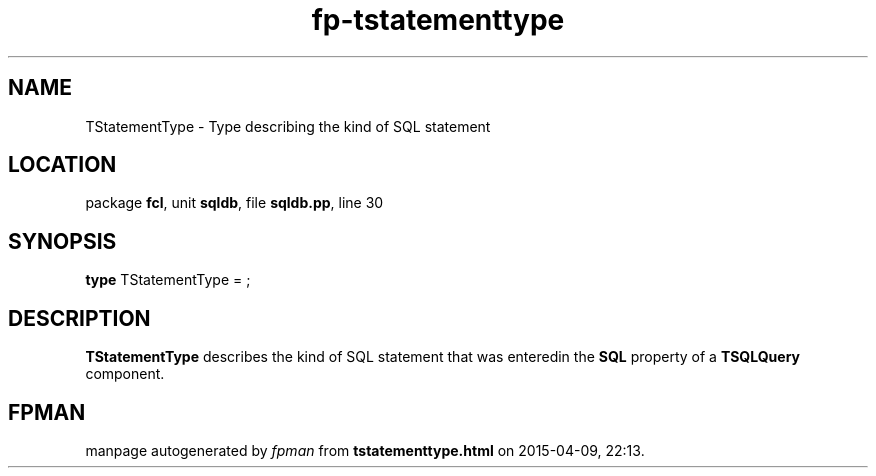 .\" file autogenerated by fpman
.TH "fp-tstatementtype" 3 "2014-03-14" "fpman" "Free Pascal Programmer's Manual"
.SH NAME
TStatementType - Type describing the kind of SQL statement
.SH LOCATION
package \fBfcl\fR, unit \fBsqldb\fR, file \fBsqldb.pp\fR, line 30
.SH SYNOPSIS
\fBtype\fR TStatementType = ;
.SH DESCRIPTION
\fBTStatementType\fR describes the kind of SQL statement that was enteredin the \fBSQL\fR property of a \fBTSQLQuery\fR component.


.SH FPMAN
manpage autogenerated by \fIfpman\fR from \fBtstatementtype.html\fR on 2015-04-09, 22:13.

